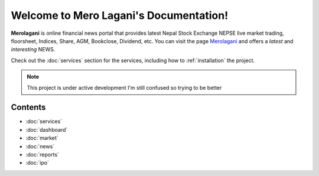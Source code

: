 Welcome to Mero Lagani's Documentation!
===================================

**Merolagani** is online financial news portal that provides latest Nepal Stock 
Exchange NEPSE live market trading, floorsheet, Indices, Share, AGM, Bookclose, Dividend, etc.
You can visit the page `Merolagani <https://www.merolagani.com/Index.aspx/>`_
and offers a *latest* and *interesting* NEWS.

Check out the :doc:`services` section for the services, including
how to :ref:`installation` the project.

.. note::
   This project is under active development
   I'm still confused so trying to be better

Contents
--------

-      :doc:`services`
-      :doc:`dashboard`
-      :doc:`market`
-      :doc:`news`
-      :doc:`reports`
-      :doc:`ipo`
